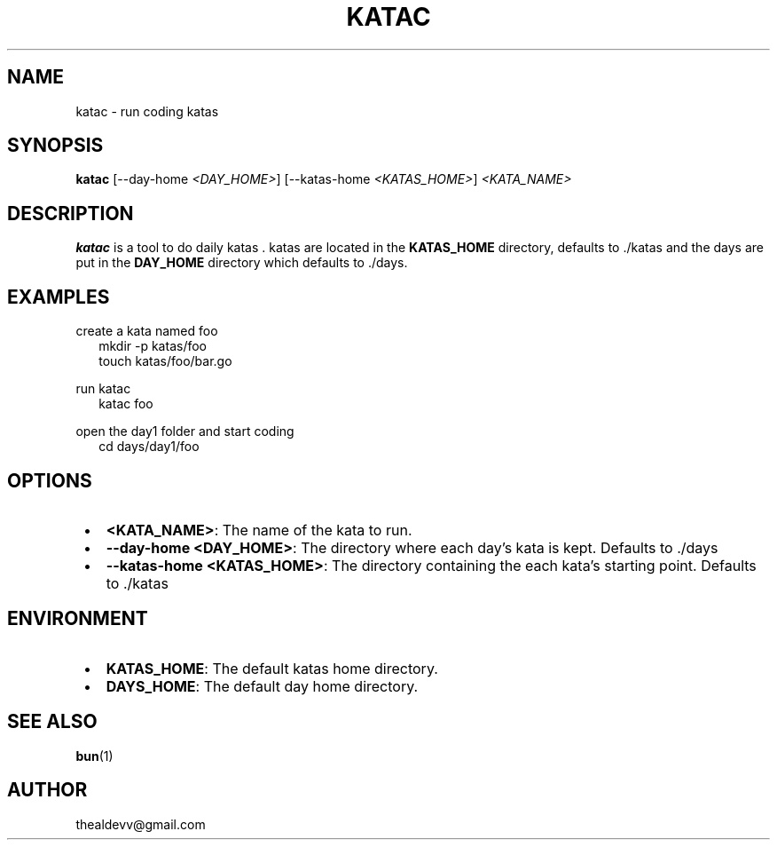 .TH "KATAC" "1" "September 2023" "1.1.0"
.SH NAME
.P
katac \- run coding katas
.SH SYNOPSIS
.P
\fBkatac\fR [\-\-day\-home \fI<DAY_HOME>\fR] [\-\-katas\-home \fI<KATAS_HOME>\fR] \fI<KATA_NAME>\fR
.SH DESCRIPTION
.P
\fBkatac\fR is a tool to do daily katas \. katas are located in the \fBKATAS_HOME\fR directory, defaults to \./katas and the days are put in the \fBDAY_HOME\fR directory which defaults to \./days\.
.SH EXAMPLES
.P
create a kata named foo
.RS 2
.nf
mkdir \-p katas/foo
touch katas/foo/bar\.go
.fi
.RE
.P
run katac
.RS 2
.nf
katac foo
.fi
.RE
.P
open the day1 folder and start coding
.RS 2
.nf
cd days/day1/foo
.fi
.RE
.SH OPTIONS

.RS 1
.IP \(bu 2
\fB<KATA_NAME>\fR: The name of the kata to run\.
.IP \(bu 2
\fB\-\-day\-home <DAY_HOME>\fR: The directory where each day's kata is kept\. Defaults to \./days
.IP \(bu 2
\fB\-\-katas\-home <KATAS_HOME>\fR: The directory containing the each kata's starting point\. Defaults to \./katas

.RE
.SH ENVIRONMENT

.RS 1
.IP \(bu 2
\fBKATAS_HOME\fR: The default katas home directory\.
.IP \(bu 2
\fBDAYS_HOME\fR: The default day home directory\.

.RE
.SH SEE ALSO
.P
\fBbun\fR(1)
.SH AUTHOR
.P
thealdevv@gmail.com

